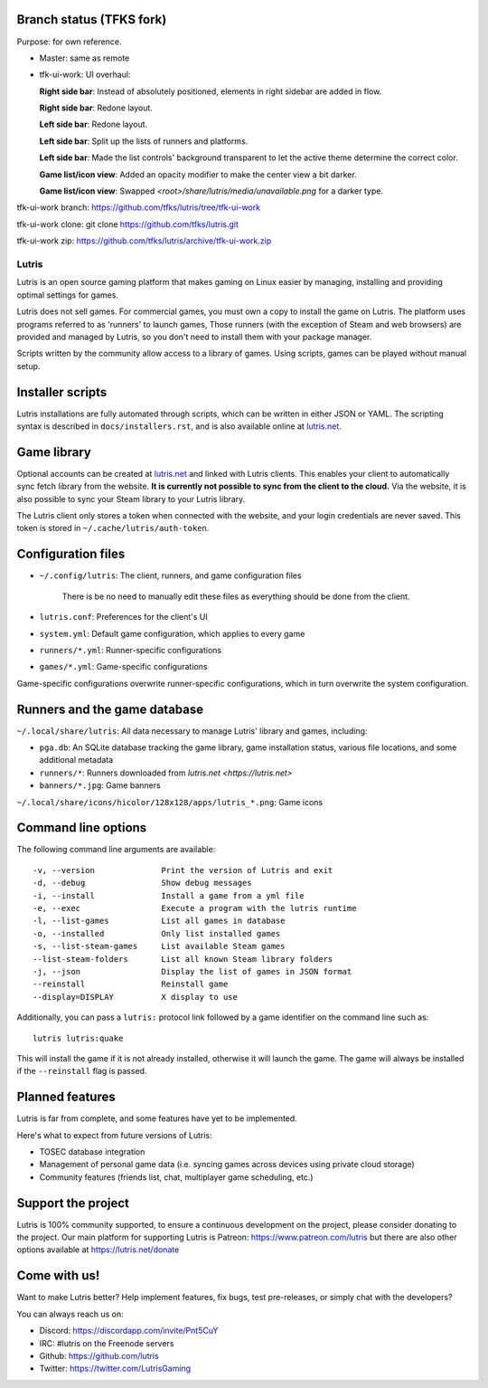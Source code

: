 Branch status (TFKS fork)
=========================

Purpose: for own reference.

* Master: same as remote
* tfk-ui-work: UI overhaul:

  **Right side bar**: Instead of absolutely positioned, elements in right sidebar are added in flow.
  
  **Right side bar**: Redone layout.
  
  **Left side bar**: Redone layout.
  
  **Left side bar**: Split up the lists of runners and platforms.
  
  **Left side bar**: Made the list controls' background transparent to let the active theme determine the correct color.
  
  **Game list/icon view**: Added an opacity modifier to make the center view a bit darker.
  
  **Game list/icon view**: Swapped `<root>/share/lutris/media/unavailable.png` for a darker type.

tfk-ui-work branch: https://github.com/tfks/lutris/tree/tfk-ui-work

tfk-ui-work clone:  git clone https://github.com/tfks/lutris.git

tfk-ui-work zip:    https://github.com/tfks/lutris/archive/tfk-ui-work.zip

.. image:: https://github.com/tfks/lutris/raw/tfk-ui-work/docs/img/lutris-current-state-001.png

******
Lutris
******

|LiberaPayBadge|_



Lutris is an open source gaming platform that makes gaming on Linux easier by
managing, installing and providing optimal settings for games.

Lutris does not sell games. For commercial games, you must own a copy to install
the game on Lutris.
The platform uses programs referred to as 'runners' to launch games,
Those runners (with the exception of Steam and web browsers) are provided and
managed by Lutris, so you don't need to install them with your package manager.

Scripts written by the community allow access to a library of games.
Using scripts, games can be played without manual setup.

Installer scripts
=================

Lutris installations are fully automated through scripts, which can be written
in either JSON or YAML.
The scripting syntax is described in ``docs/installers.rst``, and is also
available online at `lutris.net <https://lutris.net>`_.

Game library
============

Optional accounts can be created at `lutris.net
<https://lutris.net>`_ and linked with Lutris clients.
This enables your client to automatically sync fetch library from the website.
**It is currently not possible to sync from the client to the cloud.**
Via the website, it is also possible to sync your Steam library to your Lutris
library.

The Lutris client only stores a token when connected with the website, and your
login credentials are never saved.
This token is stored in ``~/.cache/lutris/auth-token``.

Configuration files
===================

* ``~/.config/lutris``: The client, runners, and game configuration files

   There is be no need to manually edit these files as everything should be done from the client.

* ``lutris.conf``: Preferences for the client's UI

* ``system.yml``: Default game configuration, which applies to every game

* ``runners/*.yml``: Runner-specific configurations

* ``games/*.yml``: Game-specific configurations

Game-specific configurations overwrite runner-specific configurations, which in
turn overwrite the system configuration.

Runners and the game database
=============================

``~/.local/share/lutris``: All data necessary to manage Lutris' library and games, including:

* ``pga.db``: An SQLite database tracking the game library, game installation status, various file locations, and some additional metadata

* ``runners/*``: Runners downloaded from `lutris.net <https://lutris.net>`

* ``banners/*.jpg``: Game banners

``~/.local/share/icons/hicolor/128x128/apps/lutris_*.png``: Game icons

Command line options
====================

The following command line arguments are available::

-v, --version              Print the version of Lutris and exit
-d, --debug                Show debug messages
-i, --install              Install a game from a yml file
-e, --exec                 Execute a program with the lutris runtime
-l, --list-games           List all games in database
-o, --installed            Only list installed games
-s, --list-steam-games     List available Steam games
--list-steam-folders       List all known Steam library folders
-j, --json                 Display the list of games in JSON format
--reinstall                Reinstall game
--display=DISPLAY          X display to use

Additionally, you can pass a ``lutris:`` protocol link followed by a game
identifier on the command line such as::

    lutris lutris:quake

This will install the game if it is not already installed, otherwise it will
launch the game. The game will always be installed if the ``--reinstall`` flag is passed.

Planned features
================

Lutris is far from complete, and some features have yet
to be implemented.

Here's what to expect from future versions of Lutris:

* TOSEC database integration
* Management of personal game data (i.e. syncing games across devices using private cloud storage)
* Community features (friends list, chat, multiplayer game scheduling, etc.)

Support the project
===================

Lutris is 100% community supported, to ensure a continuous development on the
project, please consider donating to the project.
Our main platform for supporting Lutris is Patreon: https://www.patreon.com/lutris
but there are also other options available at https://lutris.net/donate

Come with us!
=============

Want to make Lutris better? Help implement features, fix bugs, test
pre-releases, or simply chat with the developers?

You can always reach us on:

* Discord: https://discordapp.com/invite/Pnt5CuY
* IRC: #lutris on the Freenode servers
* Github: https://github.com/lutris
* Twitter: https://twitter.com/LutrisGaming


.. |LiberaPayBadge| image:: http://img.shields.io/liberapay/receives/Lutris.svg?logo=liberapay
.. _LiberaPayBadge: https://liberapay.com/Lutris/

